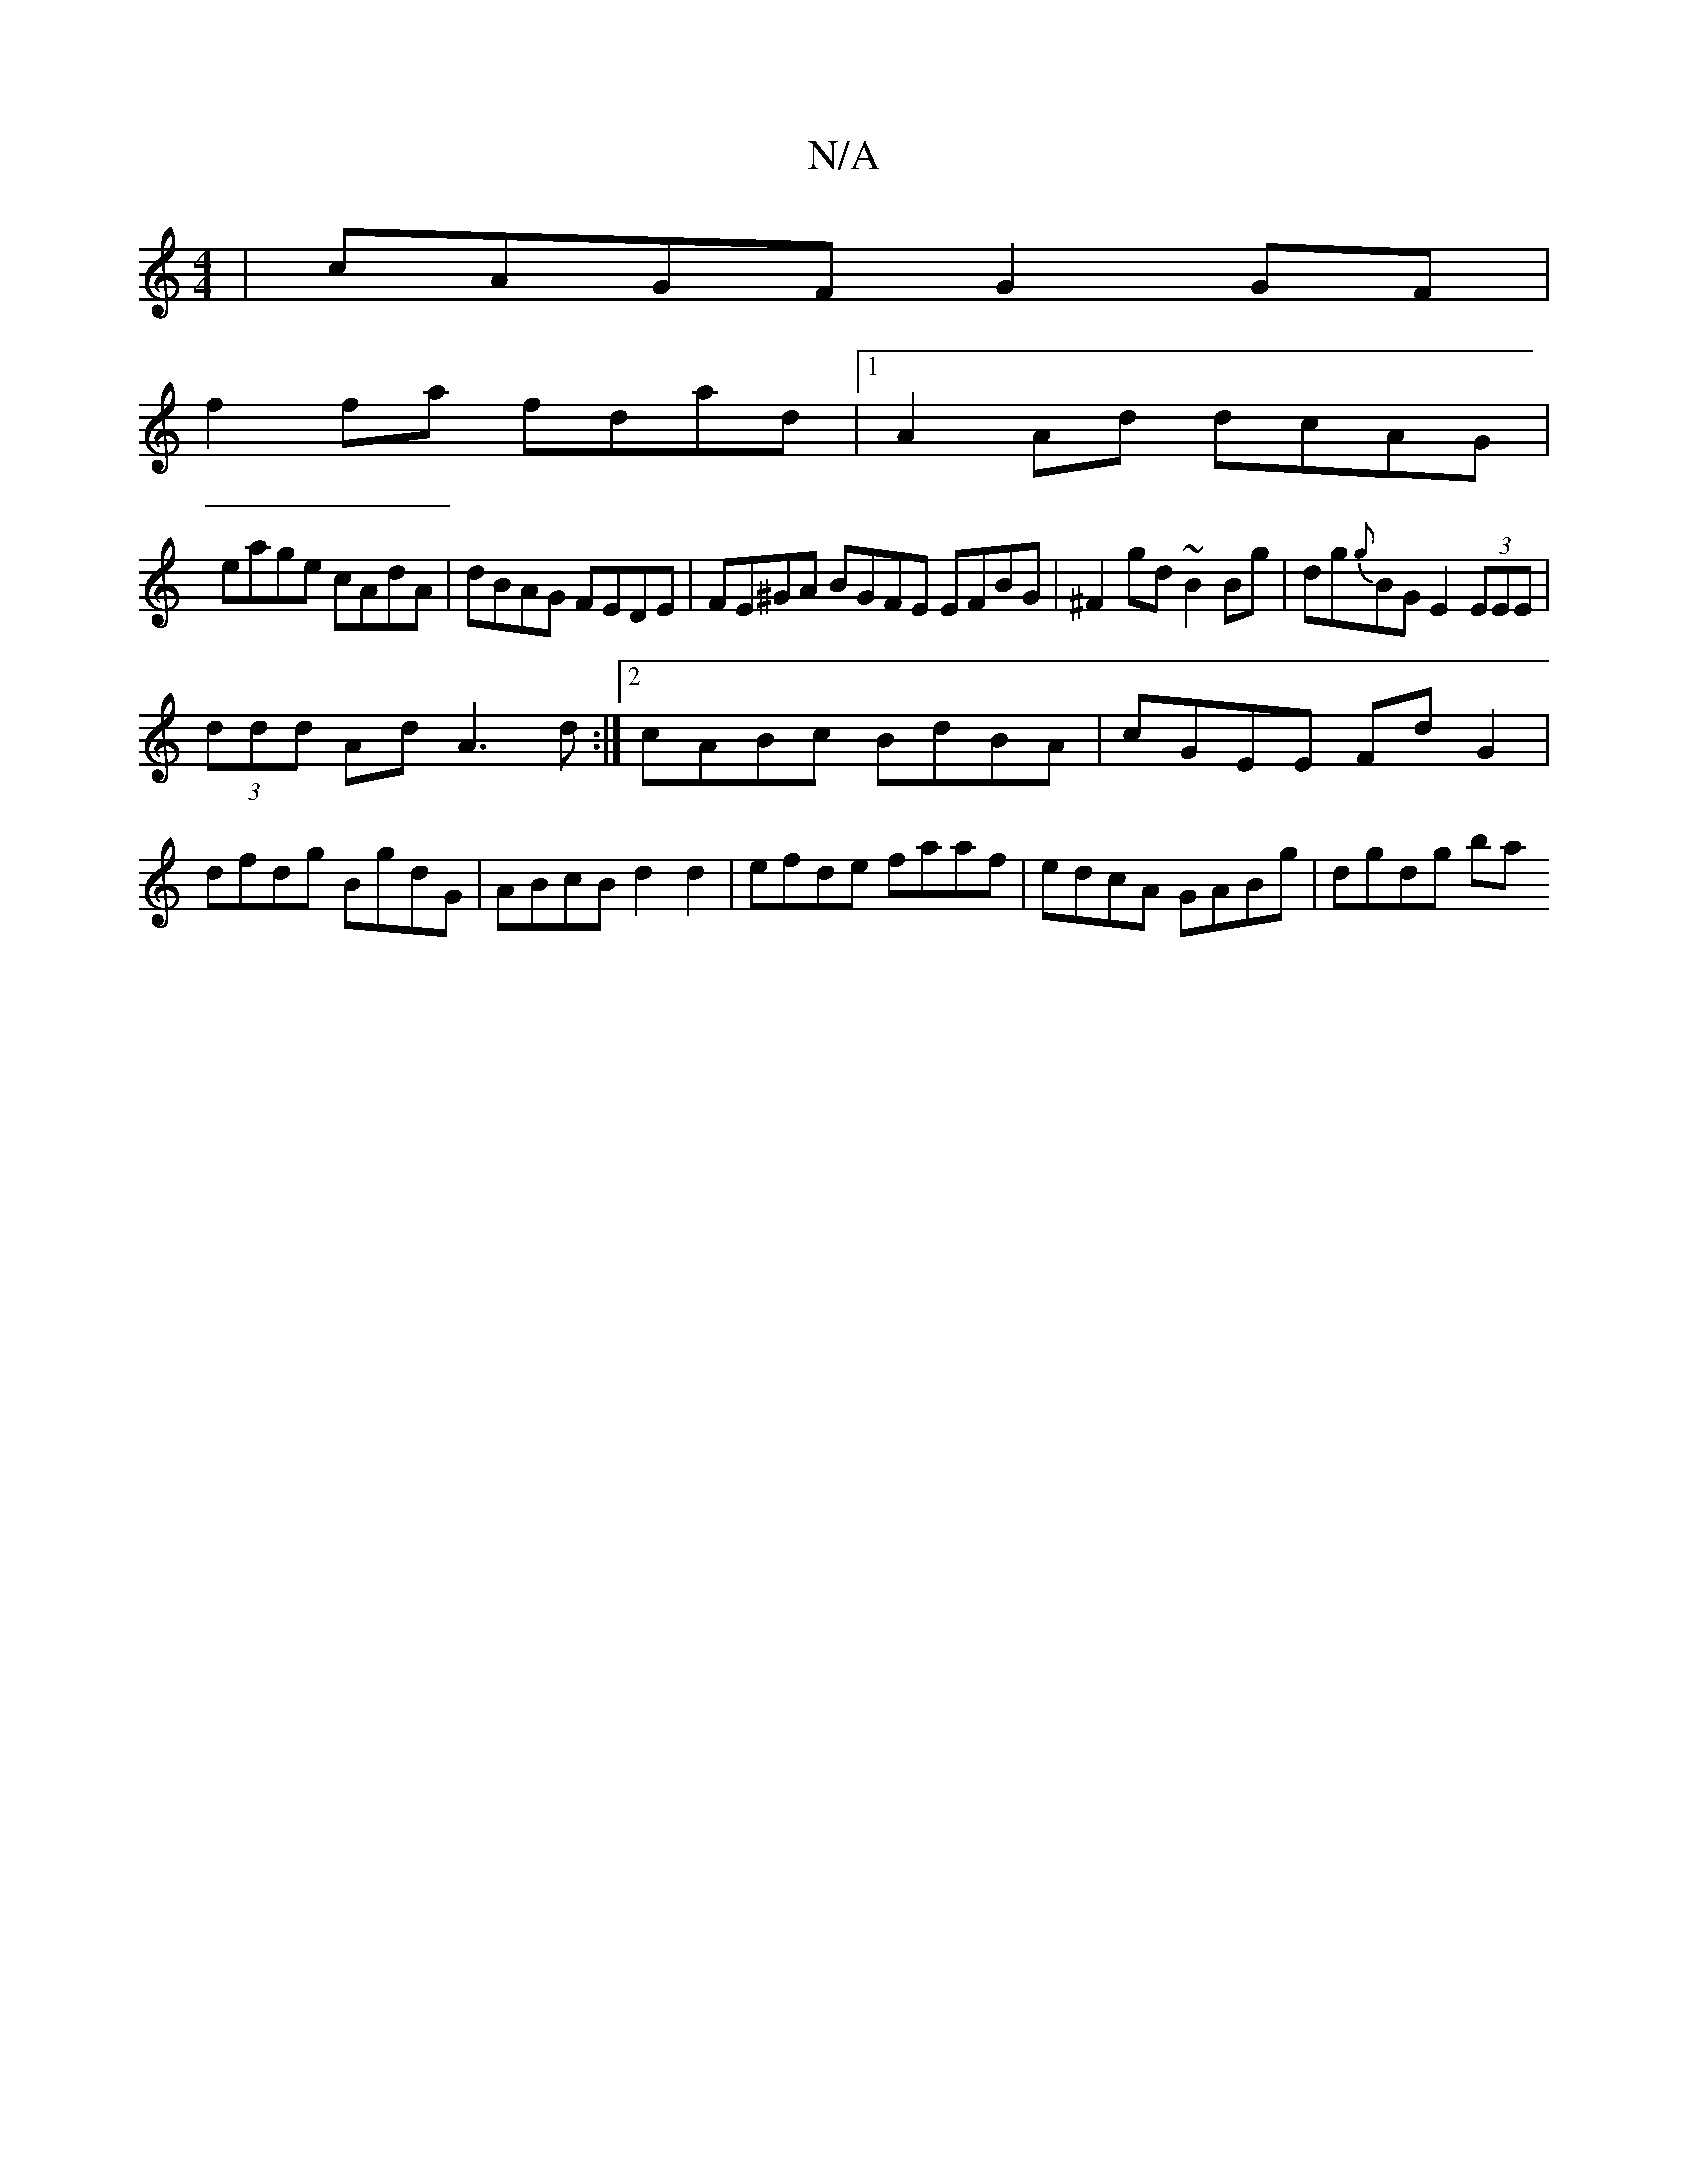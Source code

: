 X:1
T:N/A
M:4/4
R:N/A
K:Cmajor
| cAGF G2 GF|
f2 fa fdad |1 A2 Ad dcAG |
eage cAdA | dBAG FEDE | FE^GA BGFE EFBG | ^F2gd ~B2Bg | dg{g}BG E2 (3EEE|
(3ddd Ad A3 d:|2 cABc BdBA|cGEE FdG2|dfdg BgdG|ABcB d2 d2|efde faaf|edcA GABg|dgdg ba